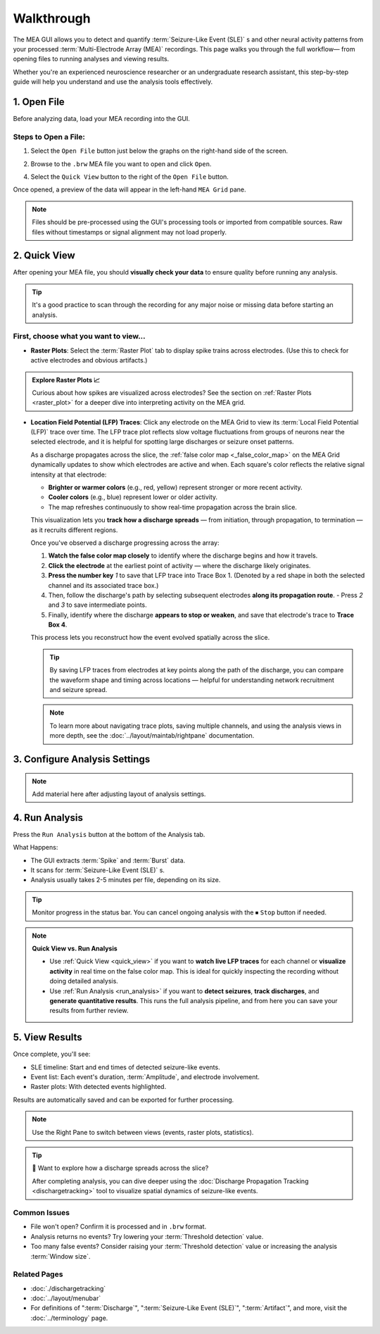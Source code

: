.. _walkthrough:

===========
Walkthrough
===========

The MEA GUI allows you to detect and quantify :term:`Seizure-Like Event (SLE)` s and other neural activity patterns from your processed :term:`Multi-Electrode Array (MEA)` recordings. This page walks you through the full workflow— from opening files to running analyses and viewing results.

Whether you're an experienced neuroscience researcher or an undergraduate research assistant, this step-by-step guide will help you understand and use the analysis tools effectively.


1. Open File
------------

Before analyzing data, load your MEA recording into the GUI.

Steps to Open a File:
~~~~~~~~~~~~~~~~~~~~~

1. Select the ``Open File`` button just below the graphs on the right-hand side of the screen. 

.. image:: ../../_static/gui-walkthrough-opening-file.1.png
  :alt: "Open File" button selection
  :align: center
  :width: 600px

2. Browse to the ``.brw`` MEA file you want to open and click ``Open``.

.. image:: ../../_static/gui-walkthrough-opening-file.2.png
  :alt: "Open" button selection
  :align: center
  :width: 600px

4. Select the ``Quick View`` button to the right of the ``Open File`` button.

.. image:: ../../_static/gui-walkthrough-quick-view.png
  :alt: "Quick View" button selection
  :align: center
  :width: 600px

Once opened, a preview of the data will appear in the left-hand ``MEA Grid`` pane.

.. note::
  Files should be pre-processed using the GUI's processing tools or imported from compatible sources. Raw files without timestamps or signal alignment may not load properly.



2. Quick View
-------------

After opening your MEA file, you should **visually check your data** to ensure quality before running any analysis.

.. tip::
   It's a good practice to scan through the recording for any major noise or missing data before starting an analysis.

First, choose what you want to view...
~~~~~~~~~~~~~~~~~~~~~~~~~~~~~~~~~~~~~~

- **Raster Plots**: Select the :term:`Raster Plot` tab to display spike trains across electrodes.  
  (Use this to check for active electrodes and obvious artifacts.)

.. image:: ../../_static/gui-walkthrough-raster-plot.png
  :alt: "Raster Plot" tab selection
  :align: center
  :width: 600px

.. admonition:: Explore Raster Plots 📈

  Curious about how spikes are visualized across electrodes?  
  See the section on :ref:`Raster Plots <raster_plot>` for a deeper dive into interpreting activity on the MEA grid.

- **Location Field Potential (LFP) Traces**: Click any electrode on the MEA Grid to view its :term:`Local Field Potential (LFP)` trace over time. The LFP trace plot reflects slow voltage fluctuations from groups of neurons near the selected electrode, and it is helpful for spotting large discharges or seizure onset patterns.
  
  As a discharge propagates across the slice, the :ref:`false color map <_false_color_map>` on the MEA Grid dynamically updates to show which electrodes are active and when. Each square's color reflects the relative signal intensity at that electrode:
  
  - **Brighter or warmer colors** (e.g., red, yellow) represent stronger or more recent activity.
  - **Cooler colors** (e.g., blue) represent lower or older activity.
  - The map refreshes continuously to show real-time propagation across the brain slice.
  
  This visualization lets you **track how a discharge spreads** — from initiation, through propagation, to termination — as it recruits different regions.

  Once you've observed a discharge progressing across the array:
  
  1. **Watch the false color map closely** to identify where the discharge begins and how it travels.
  2. **Click the electrode** at the earliest point of activity — where the discharge likely originates.
  3. **Press the number key** `1` to save that LFP trace into Trace Box 1. (Denoted by a red shape in both the selected channel and its associated trace box.)
  4. Then, follow the discharge's path by selecting subsequent electrodes **along its propagation route**.
     - Press `2` and `3` to save intermediate points.
  5. Finally, identify where the discharge **appears to stop or weaken**, and save that electrode's trace to **Trace Box 4**.

  This process lets you reconstruct how the event evolved spatially across the slice.

  .. tip::
    By saving LFP traces from electrodes at key points along the path of the discharge, you can compare the waveform shape and timing across locations — helpful for understanding network recruitment and seizure spread.

  .. note::
    To learn more about navigating trace plots, saving multiple channels, and using the analysis views in more depth, see the :doc:`../layout/maintab/rightpane` documentation.



3. Configure Analysis Settings
------------------------------

.. note::
  Add material here after adjusting layout of analysis settings.



4. Run Analysis
---------------

Press the ``Run Analysis`` button at the bottom of the Analysis tab.

.. image:: ../../_static/gui-walkthrough-run-analysis.png
  :alt: "Run Analysis" button selection
  :align: center
  :width: 600px

What Happens:

- The GUI extracts :term:`Spike` and :term:`Burst` data.

- It scans for :term:`Seizure-Like Event (SLE)` s.

- Analysis usually takes 2-5 minutes per file, depending on its size.

.. tip::
  Monitor progress in the status bar. You can cancel ongoing analysis with the ⏹ ``Stop`` button if needed.

.. note::
  **Quick View vs. Run Analysis**

  - Use :ref:`Quick View <quick_view>` if you want to **watch live LFP traces** for each channel or **visualize activity** in real time on the false color map. This is ideal for quickly inspecting the recording without doing detailed analysis.

  - Use :ref:`Run Analysis <run_analysis>` if you want to **detect seizures**, **track discharges**, and **generate quantitative results**. This runs the full analysis pipeline, and from here you can save your results from further review.



5. View Results
---------------

Once complete, you'll see:

* SLE timeline: Start and end times of detected seizure-like events.

* Event list: Each event's duration, :term:`Amplitude`, and electrode involvement.

* Raster plots: With detected events highlighted.

Results are automatically saved and can be exported for further processing.

.. note::
  Use the Right Pane to switch between views (events, raster plots, statistics).

.. tip::
  🧭 Want to explore how a discharge spreads across the slice?

  After completing analysis, you can dive deeper using the :doc:`Discharge Propagation Tracking <dischargetracking>` tool to visualize spatial dynamics of seizure-like events.


Common Issues
~~~~~~~~~~~~~

* File won't open? Confirm it is processed and in ``.brw`` format.

* Analysis returns no events? Try lowering your :term:`Threshold detection` value.

* Too many false events? Consider raising your :term:`Threshold detection` value or increasing the analysis :term:`Window size`.


Related Pages
~~~~~~~~~~~~~

- :doc:`./dischargetracking`

- :doc:`../layout/menubar`

- For definitions of ":term:`Discharge`", ":term:`Seizure-Like Event (SLE)`", ":term:`Artifact`", and more, visit the :doc:`../terminology` page.
